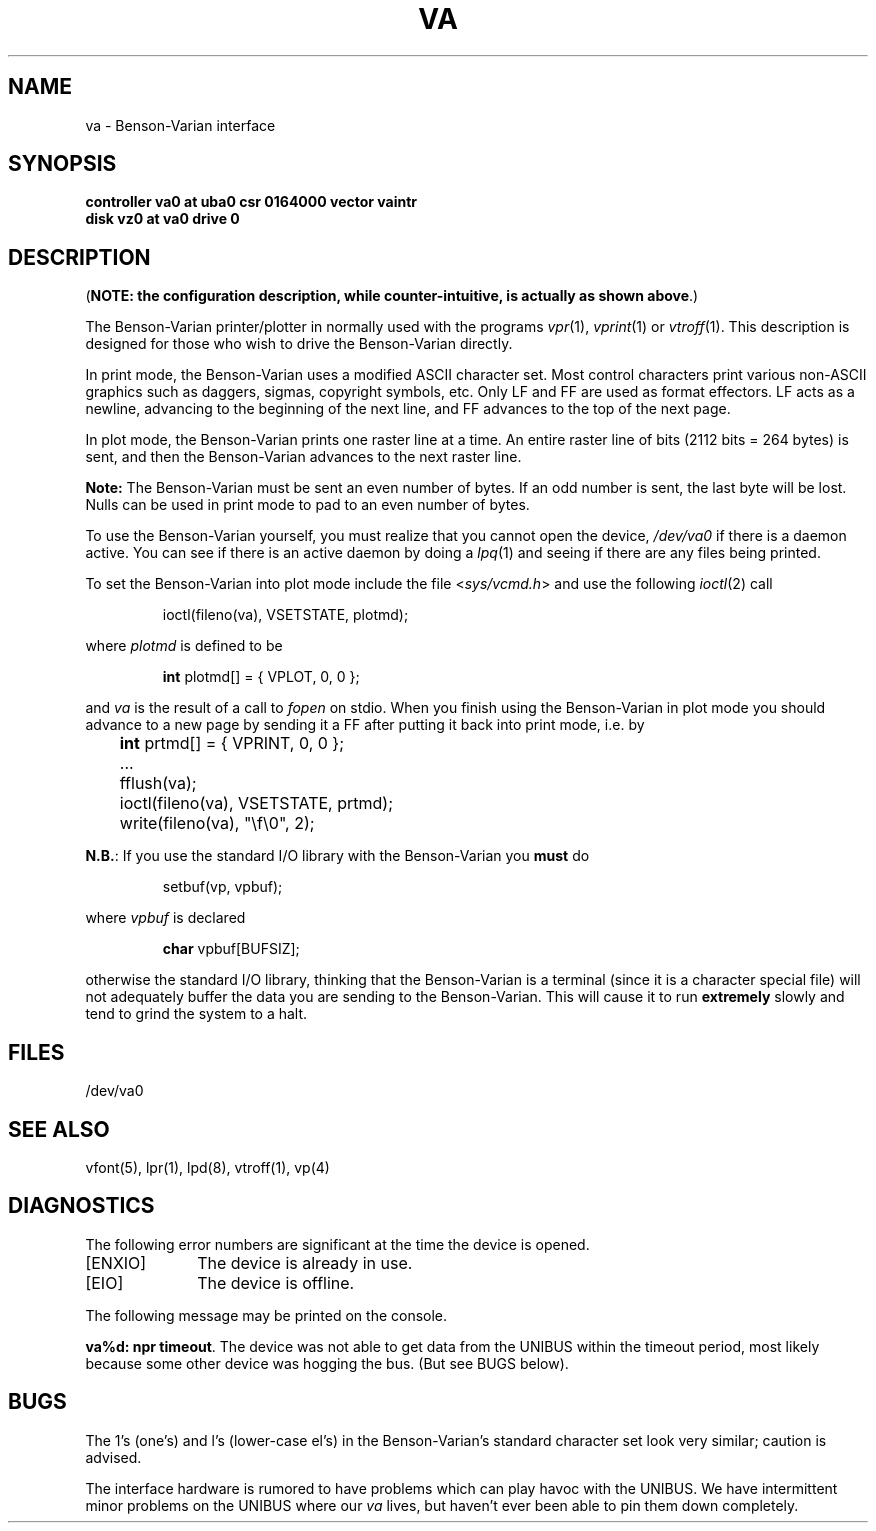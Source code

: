 .\" Copyright (c) 1980 Regents of the University of California.
.\" All rights reserved.  The Berkeley software License Agreement
.\" specifies the terms and conditions for redistribution.
.\"
.\"	@(#)va.4	5.1 (Berkeley) 5/15/85
.\"
.TH VA 4 "27 March 1983"
.UC 4
.SH NAME
va \- Benson-Varian interface
.SH SYNOPSIS
.B "controller va0 at uba0 csr 0164000 vector vaintr"
.br
.B "disk vz0 at va0 drive 0"
.SH DESCRIPTION
(\fBNOTE: the configuration description, while counter-intuitive,
is actually as shown above\fP.)
.PP
The Benson-Varian printer/plotter in normally used with the programs
.IR vpr (1),
.IR vprint (1)
or
.IR vtroff (1).
This description is designed for those who wish to drive the Benson-Varian
directly.
.PP
In print mode, the Benson-Varian uses a modified ASCII character set.
Most control characters print various non-ASCII graphics such as daggers,
sigmas, copyright symbols, etc.
Only LF and FF are used as format effectors.  LF acts as a newline,
advancing to the beginning of the next line, and FF advances to the top of
the next page.
.PP
In plot mode, the Benson-Varian prints one raster line at a time.
An entire raster line of bits (2112 bits = 264 bytes) is sent, and
then the Benson-Varian advances to the next raster line.
.PP
.B Note:
The Benson-Varian must be sent an even number of bytes.
If an odd number is sent, the last byte will be lost.
Nulls can be used in print mode to pad to an even number of bytes.
.PP
To use the Benson-Varian yourself,
you must realize that you cannot open the device,
.I /dev/va0
if there is a daemon active.
You can see if there is an active daemon by doing a
.IR lpq (1)
and seeing if there are any files being printed.
.PP
To set the Benson-Varian into plot mode include the file
.RI < sys/vcmd.h >
and use the following
.IR ioctl (2)
call
.IP
ioctl(fileno(va), VSETSTATE, plotmd);
.PP
where
.I plotmd
is defined to be
.IP
\fBint\fR plotmd[] = { VPLOT, 0, 0 };
.PP
and
.I va
is the result of a call to
.I fopen
on stdio.
When you finish using the Benson-Varian in plot mode you should advance to
a new page
by sending it a FF after putting it back into print mode, i.e. by
.PP
'nf
	\fBint\fR prtmd[] = { VPRINT, 0, 0 };
	\&...
	fflush(va);
	ioctl(fileno(va), VSETSTATE, prtmd);
	write(fileno(va), "\ef\e0", 2);
.fi
.PP
.BR N.B. :
If you use the standard I/O library with the Benson-Varian you
.B must
do
.IP
setbuf(vp, vpbuf);
.PP
where
.I vpbuf
is declared
.IP
\fBchar\fR vpbuf[BUFSIZ];
.PP
otherwise the standard I/O library, thinking that the Benson-Varian
is a terminal (since it is a character special file) will not adequately buffer
the data you are sending to the Benson-Varian.
This will cause it to run
.B extremely
slowly and tend to grind the system to a halt.
.SH FILES
/dev/va0
.SH SEE ALSO
vfont(5),
lpr(1),
lpd(8),
vtroff(1),
vp(4)
.SH DIAGNOSTICS
The following error numbers are significant at the
time the device is opened.
.TP 10
[ENXIO]
The device is already in use.
.TP
[EIO]
The device is offline.
.PP
The following message may be printed on the console.
.PP
\fBva%d: npr timeout\fR.  The device was not able to get data from
the UNIBUS within the timeout period, most likely because some other
device was hogging the bus.  (But see BUGS below).
.SH BUGS
The 1's (one's) and l's (lower-case el's) in the Benson-Varian's
standard character set look very similar; caution is advised.
.PP
The interface hardware is rumored to have problems which can
play havoc with the UNIBUS.  We have intermittent minor problems on the
UNIBUS where our
.I va
lives, but haven't ever been able to pin them down
completely.
